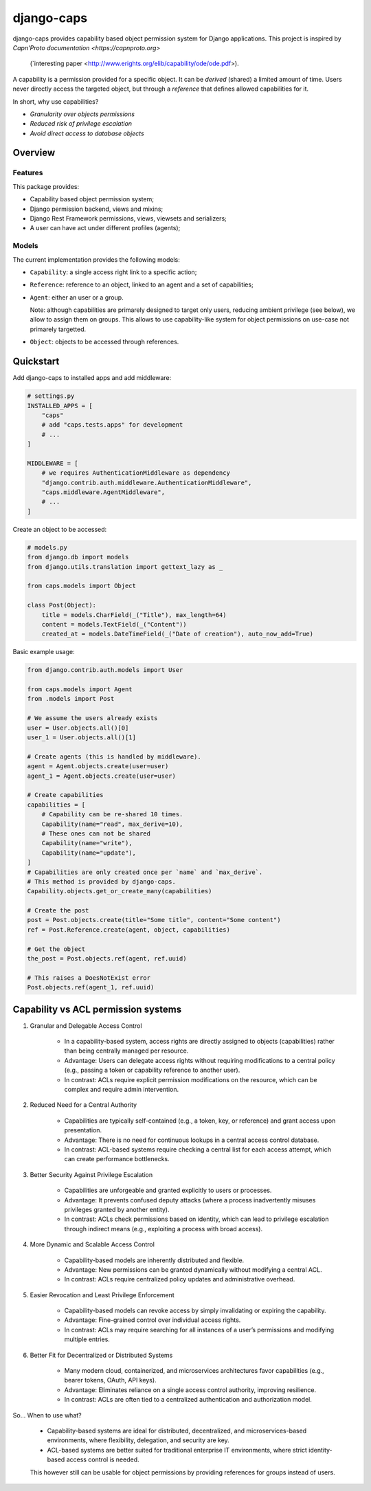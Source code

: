 django-caps
===========

django-caps provides capability based object permission system for Django applications.
This project is inspired by `Capn'Proto documentation <https://capnproto.org>`
 (`interesting paper <http://www.erights.org/elib/capability/ode/ode.pdf>).

A capability is a permission provided for a specific object. It can be *derived* (shared) a limited amount of time. Users never directly access the targeted object, but through a *reference* that defines allowed capabilities for it.

In short, why use capabilities?

- *Granularity over objects permissions*
- *Reduced risk of privilege escalation*
- *Avoid direct access to database objects*


Overview
--------

Features
........

This package provides:

- Capability based object permission system;
- Django permission backend, views and mixins;
- Django Rest Framework permissions, views, viewsets and serializers;
- A user can have act under different profiles (agents);

Models
......

The current implementation provides the following models:

- ``Capability``: a single access right link to a specific action;
- ``Reference``: reference to an object, linked to an agent and a set of capabilities;
- ``Agent``: either an user or a group.

  Note: although capabilities are primarely designed to target only users, reducing ambient privilege (see below), we allow to assign them on groups. This allows to use capability-like system for object permissions on use-case not primarely targetted.

- ``Object``: objects to be accessed through references.


Quickstart
----------

Add django-caps to installed apps and add middleware:

.. code-block:: python

    # settings.py
    INSTALLED_APPS = [
        "caps"
        # add "caps.tests.apps" for development
        # ...
    ]

    MIDDLEWARE = [
        # we requires AuthenticationMiddleware as dependency
        "django.contrib.auth.middleware.AuthenticationMiddleware",
        "caps.middleware.AgentMiddleware",
        # ...
    ]


Create an object to be accessed:

.. code-block:: python

    # models.py
    from django.db import models
    from django.utils.translation import gettext_lazy as _

    from caps.models import Object

    class Post(Object):
        title = models.CharField(_("Title"), max_length=64)
        content = models.TextField(_("Content"))
        created_at = models.DateTimeField(_("Date of creation"), auto_now_add=True)

Basic example usage:

.. code-block:: python

    from django.contrib.auth.models import User

    from caps.models import Agent
    from .models import Post

    # We assume the users already exists
    user = User.objects.all()[0]
    user_1 = User.objects.all()[1]

    # Create agents (this is handled by middleware).
    agent = Agent.objects.create(user=user)
    agent_1 = Agent.objects.create(user=user)

    # Create capabilities
    capabilities = [
        # Capability can be re-shared 10 times.
        Capability(name="read", max_derive=10),
        # These ones can not be shared
        Capability(name="write"),
        Capability(name="update"),
    ]
    # Capabilities are only created once per `name` and `max_derive`.
    # This method is provided by django-caps.
    Capability.objects.get_or_create_many(capabilities)

    # Create the post
    post = Post.objects.create(title="Some title", content="Some content")
    ref = Post.Reference.create(agent, object, capabilities)

    # Get the object
    the_post = Post.objects.ref(agent, ref.uuid)

    # This raises a DoesNotExist error
    Post.objects.ref(agent_1, ref.uuid)


Capability vs ACL permission systems
------------------------------------

#. Granular and Delegable Access Control

    - In a capability-based system, access rights are directly assigned to objects (capabilities) rather than being centrally managed per resource.
    - Advantage: Users can delegate access rights without requiring modifications to a central policy (e.g., passing a token or capability reference to another user).
    - In contrast: ACLs require explicit permission modifications on the resource, which can be complex and require admin intervention.

#. Reduced Need for a Central Authority

    - Capabilities are typically self-contained (e.g., a token, key, or reference) and grant access upon presentation.
    - Advantage: There is no need for continuous lookups in a central access control database.
    - In contrast: ACL-based systems require checking a central list for each access attempt, which can create performance bottlenecks.

#. Better Security Against Privilege Escalation

    - Capabilities are unforgeable and granted explicitly to users or processes.
    - Advantage: It prevents confused deputy attacks (where a process inadvertently misuses privileges granted by another entity).
    - In contrast: ACLs check permissions based on identity, which can lead to privilege escalation through indirect means (e.g., exploiting a process with broad access).

#. More Dynamic and Scalable Access Control

    - Capability-based models are inherently distributed and flexible.
    - Advantage: New permissions can be granted dynamically without modifying a central ACL.
    - In contrast: ACLs require centralized policy updates and administrative overhead.

#. Easier Revocation and Least Privilege Enforcement

    - Capability-based models can revoke access by simply invalidating or expiring the capability.
    - Advantage: Fine-grained control over individual access rights.
    - In contrast: ACLs may require searching for all instances of a user’s permissions and modifying multiple entries.

#. Better Fit for Decentralized or Distributed Systems

    - Many modern cloud, containerized, and microservices architectures favor capabilities (e.g., bearer tokens, OAuth, API keys).
    - Advantage: Eliminates reliance on a single access control authority, improving resilience.
    - In contrast: ACLs are often tied to a centralized authentication and authorization model.

So... When to use what?

    - Capability-based systems are ideal for distributed, decentralized, and microservices-based environments, where flexibility, delegation, and security are key.
    - ACL-based systems are better suited for traditional enterprise IT environments, where strict identity-based access control is needed.

    This however still can be usable for object permissions by providing references for groups instead of users.
